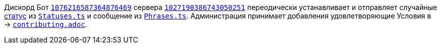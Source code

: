 // код приглашения на сервер
:invitecode: 37QgjZrVFN

// ин сервера
:id: 1027190386743050251

// ин бота
:botid: 1076216587364876469


:discord: https://discord
:profiles: .com/users/
:invites: .gg/

:invite: {discord}{invites}{code}
:bot: {discord}{profiles}{botid}

:statuses: link:../Statuses.ts[Statuses.ts]
:phrases: link:../Phrases.ts[Phrases.ts]


Дискорд Бот {bot}[`{botid}`] сервера {invite}[`{id}`] переодически устанавливает и отправляет случайные https://support.discord.com/hc/articles/360035407531[статус] из `{statuses}` и сообщение из `{phrases}`. Администрация принимает добавления удовлетворяющие Условия в → link:contributing.adoc[`contributing.adoc`].

// вместо [`{id}`] можно было бы вставлять название из `github.com/lighthub5/lighthub5/attributes.ad`, а так просто непоколебимые времени циферки